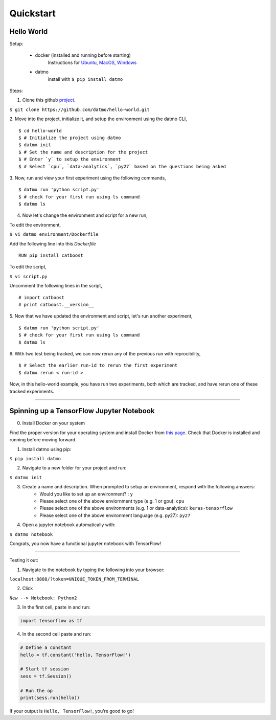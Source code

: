 Quickstart
===================================

Hello World
-----------------

Setup:

    - docker (installed and running before starting) 
        Instructions for `Ubuntu <https://docs.docker.com/install/linux/docker-ce/ubuntu/#uninstall-old-versions>`_, `MacOS <https://docs.docker.com/docker-for-mac/install/#install-and-run-docker-for-mac>`_, `Windows <https://docs.docker.com/docker-for-windows/install/>`_

    - datmo 
        install with ``$ pip install datmo``


Steps:

1. Clone this github `project <https://github.com/datmo/hello-world.git>`_.

``$ git clone https://github.com/datmo/hello-world.git``

2. Move into the project, initialize it, and setup the environment using the datmo CLI,
::
   $ cd hello-world
   $ # Initialize the project using datmo
   $ datmo init
   $ # Set the name and description for the project
   $ # Enter `y` to setup the environment
   $ # Select `cpu`, `data-analytics`, `py27` based on the questions being asked   

3. Now, run and view your first experiment using the following commands,
::
   $ datmo run 'python script.py'
   $ # check for your first run using ls command
   $ datmo ls

4. Now let's change the environment and script for a new run,
   
To edit the environment,

``$ vi datmo_environment/Dockerfile``

Add the following line into this `Dockerfile`
::
   RUN pip install catboost

To edit the script,

``$ vi script.py``

Uncomment the following lines in the script,
::
   # import catboost
   # print catboost.__version__


5. Now that we have updated the environment and script, let's run another experiment,
::
   $ datmo run 'python script.py'
   $ # check for your first run using ls command
   $ datmo ls

6. With two test being tracked, we can now rerun any of the previous run with reprocibility,
::
   $ # Select the earlier run-id to rerun the first experiment
   $ datmo rerun < run-id >

Now, in this hello-world example, you have run two experiments, both which are tracked, and have 
rerun one of these tracked experiments.


--------

Spinning up a TensorFlow Jupyter Notebook
--------------------------------------------

0. Install Docker on your system

Find the proper version for your operating system and install Docker from `this page <https://docs.docker.com/install/#supported-platforms>`_. Check that Docker is installed and running before moving forward.

1. Install datmo using pip:

``$ pip install datmo``

2. Navigate to a new folder for your project and run:

``$ datmo init``

3. Create a name and description. When prompted to setup an environment, respond with the following answers:
    - Would you like to set up an environment? : ``y``
    - Please select one of the above enviornment type (e.g. 1 or gpu): ``cpu``
    - Please select one of the above environments (e.g. 1 or data-analytics): ``keras-tensorflow``
    - Please select one of the above environment language (e.g. py27): ``py27``

4. Open a jupyter notebook automatically with:

``$ datmo notebook``

Congrats, you now have a functional jupyter notebook with TensorFlow! 


--------

Testing it out:

1. Navigate to the notebook by typing the following into your browser:

``localhost:8888/?token=UNIQUE_TOKEN_FROM_TERMINAL``

2. Click 

``New --> Notebook: Python2``

3. In the first cell, paste in and run:

.. code::
    
    import tensorflow as tf

4. In the second cell paste and run:

.. code:: python
    
    # Define a constant
    hello = tf.constant('Hello, TensorFlow!')

    # Start tf session
    sess = tf.Session()

    # Run the op
    print(sess.run(hello))


If your output is ``Hello, TensorFlow!``, you're good to go! 